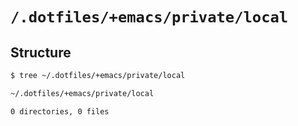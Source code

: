 * =/.dotfiles/+emacs/private/local=
** Structure
#+BEGIN_SRC bash
$ tree ~/.dotfiles/+emacs/private/local

~/.dotfiles/+emacs/private/local

0 directories, 0 files

#+END_SRC